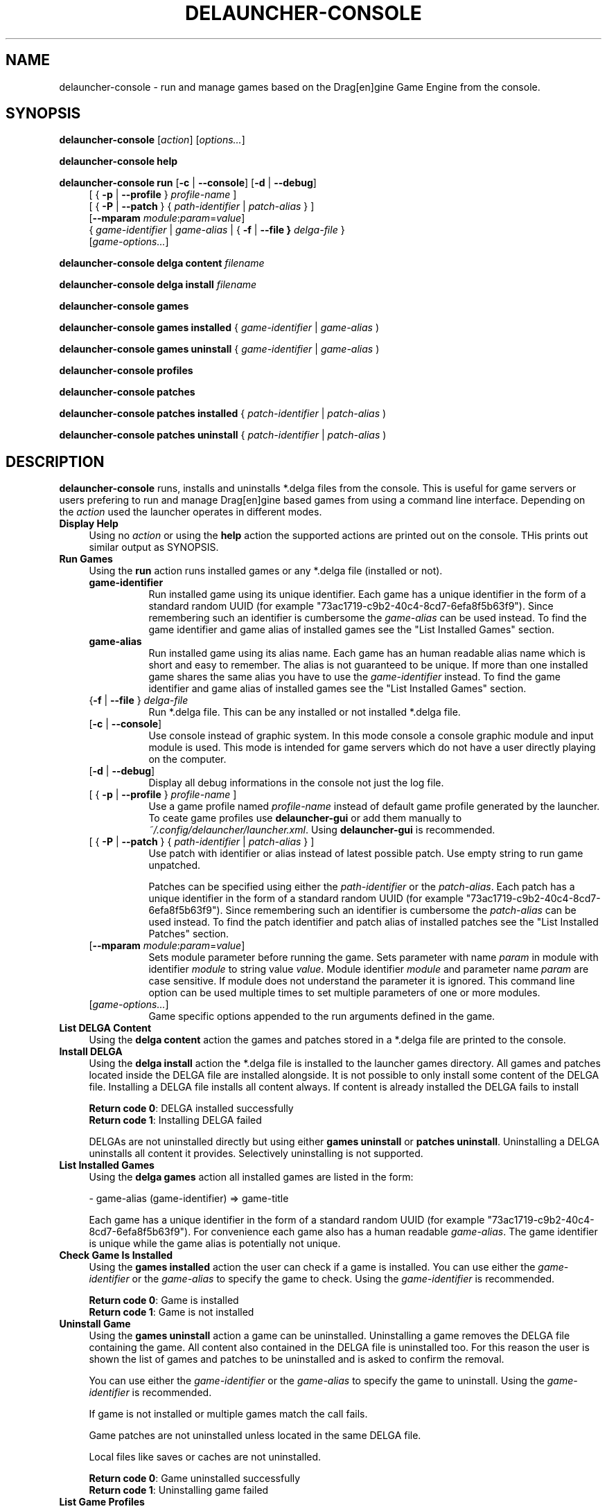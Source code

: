 .TH DELAUNCHER-CONSOLE 1

.SH NAME
delauncher\-console \- run and manage games based on the
Drag[en]gine Game Engine from the console.

.SH SYNOPSIS
.\" general syntax
.B delauncher\-console
[\fIaction\fR] [\fIoptions...\fR]

.\" show help
.B "delauncher\-console help"

.\" run games
.B "delauncher\-console run"
[\fB\-c\fR | \fB\-\-console\fR]
[\fB\-d\fR | \fB\-\-debug\fR]
.RS 4
.br
[ { \fB\-p\fR | \fB\-\-profile\fR } \fIprofile\-name\fR ]
.br
[ { \fB\-P\fR | \fB\-\-patch\fR } { \fIpath\-identifier\fR | \fIpatch\-alias\fR } ]
.br
[\fB\-\-mparam\fR \fImodule\fR:\fIparam\fR=\fIvalue\fR]
.br
{ \fIgame\-identifier\fR | \fIgame\-alias\fR | { \fB\-f\fR | \fB\-\-file\fB } \fIdelga\-file\fR }
.br
[\fIgame\-options...\fR]
.RE

.\" list delga content
.B "delauncher\-console delga content"
.I filename

.\" install delga
.B "delauncher\-console delga install"
.I filename

.\" list installed games
.B "delauncher\-console games"

.\" check if game is installed
.B "delauncher\-console games installed"
{ \fIgame\-identifier\fR | \fIgame\-alias\fR )

.\" uninstall game
.B "delauncher\-console games uninstall"
{ \fIgame\-identifier\fR | \fIgame\-alias\fR )

.\" list user defined profiles
.B "delauncher\-console profiles"

.\" list installed patches
.B "delauncher\-console patches"

.\" check if patch is installed
.B "delauncher\-console patches installed"
{ \fIpatch\-identifier\fR | \fIpatch\-alias\fR )

.\" uninstall patch
.B "delauncher\-console patches uninstall"
{ \fIpatch\-identifier\fR | \fIpatch\-alias\fR )

.SH DESCRIPTION
.B delauncher\-console
runs, installs and uninstalls *.delga files from the console. This is useful for
game servers or users prefering to run and manage Drag[en]gine based games from
using a command line interface. Depending on the \fIaction\fR used the launcher
operates in different modes.

.TP 4
.B "Display Help"
Using no \fIaction\fR or using the \fBhelp\fR action the supported actions are
printed out on the console. THis prints out similar output as SYNOPSIS.

.TP 4
.B "Run Games"
Using the \fBrun\fR action runs installed games or any *.delga file (installed or not).

.RS 4
.TP 8
.B game\-identifier
Run installed game using its unique identifier. Each game has a unique identifier
in the form of a standard random UUID (for example "73ac1719\-c9b2\-40c4\-8cd7\-6efa8f5b63f9").
Since remembering such an identifier is cumbersome the \fIgame\-alias\fR can be used instead.
To find the game identifier and game alias of installed games see the "List Installed Games" section.

.TP 8
.B game\-alias
Run installed game using its alias name. Each game has an human readable alias name
which is short and easy to remember. The alias is not guaranteed to be unique.
If more than one installed game shares the same alias you have to use the
\fIgame\-identifier\fR instead.
To find the game identifier and game alias of installed games see the "List Installed Games" section.

.TP 8
{\fB\-f\fR | \fB\-\-file\fR } \fIdelga\-file\fR
Run *.delga file. This can be any installed or not installed *.delga file.

.TP 8
[\fB\-c\fR | \fB\-\-console\fR]
Use console instead of graphic system. In this mode console a console graphic module and
input module is used. This mode is intended for game servers which do not have a user
directly playing on the computer.

.TP 8
[\fB\-d\fR | \fB\-\-debug\fR]
Display all debug informations in the console not just the log file.

.TP 8
[ { \fB\-p\fR | \fB\-\-profile\fR } \fIprofile\-name\fR ]
Use a game profile named \fIprofile\-name\fR instead of default game profile
generated by the launcher. To ceate game profiles use \fBdelauncher\-gui\fR
or add them manually to \fI~/.config/delauncher/launcher.xml\fR.
Using \fBdelauncher\-gui\fR is recommended.

.TP 8
[ { \fB\-P\fR | \fB\-\-patch\fR } { \fIpath\-identifier\fR | \fIpatch\-alias\fR } ]
Use patch with identifier or alias instead of latest possible patch.
Use empty string to run game unpatched.

Patches can be specified using either the \fIpath\-identifier\fR or the \fIpatch\-alias\fR.
Each patch has a unique identifier in the form of a standard random UUID
(for example "73ac1719\-c9b2\-40c4\-8cd7\-6efa8f5b63f9").
Since remembering such an identifier is cumbersome the \fIpatch\-alias\fR can be used instead.
To find the patch identifier and patch alias of installed patches see the
"List Installed Patches" section.

.TP 8
[\fB\-\-mparam\fR \fImodule\fR:\fIparam\fR=\fIvalue\fR]
Sets module parameter before running the game. Sets parameter with name
\fIparam\fR in module with identifier \fImodule\fR to string value \fIvalue\fR.
Module identifier \fImodule\fR and parameter name \fIparam\fR are case sensitive.
If module does not understand the parameter it is ignored.
This command line option can be used multiple times to set multiple parameters
of one or more modules.

.TP 8
[\fIgame\-options...\fR]
Game specific options appended to the run arguments defined in the game.
.RE

.TP 4
.B "List DELGA Content"
Using the \fBdelga content\fR action the games and patches stored in a *.delga file
are printed to the console.

.TP 4
.B "Install DELGA"
Using the \fBdelga install\fR action the *.delga file is installed to the launcher
games directory. All games and patches located inside the DELGA file are installed
alongside. It is not possible to only install some content of the DELGA file.
Installing a DELGA file installs all content always. If content is already
installed the DELGA fails to install

\fBReturn code 0\fR: DELGA installed successfully
.br
\fBReturn code 1\fR: Installing DELGA failed

DELGAs are not uninstalled directly but using either \fBgames uninstall\fR
or \fBpatches uninstall\fR. Uninstalling a DELGA uninstalls all content it provides.
Selectively uninstalling is not supported.

.TP 4
.B "List Installed Games"
Using the \fBdelga games\fR action all installed games are listed in the form:

\- game\-alias (game\-identifier) => game-title

Each game has a unique identifier in the form of a standard random UUID
(for example "73ac1719\-c9b2\-40c4\-8cd7\-6efa8f5b63f9"). For convenience each
game also has a human readable \fIgame\-alias\fR. The game identifier is
unique while the game alias is potentially not unique.

.TP 4
.B "Check Game Is Installed"
Using the \fBgames installed\fR action the user can check if a game is installed.
You can use either the \fIgame\-identifier\fR or the \fIgame\-alias\fR to specify
the game to check. Using the \fIgame\-identifier\fR is recommended.

\fBReturn code 0\fR: Game is installed
.br
\fBReturn code 1\fR: Game is not installed

.TP 4
.B "Uninstall Game"
Using the \fBgames uninstall\fR action a game can be uninstalled. Uninstalling
a game removes the DELGA file containing the game. All content also contained
in the DELGA file is uninstalled too. For this reason the user is shown the
list of games and patches to be uninstalled and is asked to confirm the removal.

You can use either the \fIgame\-identifier\fR or the \fIgame\-alias\fR to specify
the game to uninstall. Using the \fIgame\-identifier\fR is recommended.

If game is not installed or multiple games match the call fails.

Game patches are not uninstalled unless located in the same DELGA file.

Local files like saves or caches are not uninstalled.

\fBReturn code 0\fR: Game uninstalled successfully
.br
\fBReturn code 1\fR: Uninstalling game failed

.TP 4
.B "List Game Profiles"
Using the \fBprofiles\fR action all available game profiles are listed.

.TP 4
.B "List Installed Patches"
Using the \fBdelga patches\fR action all installed patches are listed in the form:

\- patch\-name (game\-alias) => patch\-identifier (game\-identifier)

Each patch has a unique identifier in the form of a standard random UUID
(for example "73ac1719\-c9b2\-40c4\-8cd7\-6efa8f5b63f9"). For convenience each
patch also has a human readable \fIpatch\-name\fR. The patch identifier is
unique while the patch name is potentially not unique.

.TP 4
.B "Check Patch Is Installed"
Using the \fBpatches installed\fR action the user can check if a patch is installed.
You can use either the \fIpatch\-identifier\fR or the \fIpatch\-name\fR to specify
the patch to check. Using the \fIpatch\-identifier\fR is recommended.

\fBReturn code 0\fR: Patch is installed
.br
\fBReturn code 1\fR: Patch is not installed

.TP 4
.B "Uninstall Patch"
Using the \fBpatches uninstall\fR action a patch can be uninstalled. Uninstalling
a patch removes the DELGA file containing the patch. All content also contained
in the DELGA file is uninstalled too. For this reason the user is shown the
list of games and patches to be uninstalled and is asked to confirm the removal.

You can use either the \fIpatch\-identifier\fR or the \fIpatch\-name\fR to specify
the patch to uninstall. Using the \fIpatch\-identifier\fR is recommended.

If patch is not installed or multiple patches match the call fails.

Patch game is not uninstalled unless located in the same DELGA file.

\fBReturn code 0\fR: Patch uninstalled successfully
.br
\fBReturn code 1\fR: Uninstalling patch failed
.LP

.SH "EXIT STATUS"
.B delauncher\-console
exits with status 0 if the specified action succeeded or 1 if errors occured.

.SH "ENVIRONMENT VARIABLES"

.TP 4
.B DELAUNCHER_SYS_CONFIG
Overrides compiled in system wide launcher configuration directory.

.TP 4
.B HOME
User directory used to store user specific configuration, game saves and captures.

.TP 4
.B USER
If the environment variable \fIHOME\fR is not found this environment variable
is examined instead.

.TP 4
.B LOGUSER
If the environment variable \fIUSER\fR is not found this environment variable
is examined instead.

.TP 4
.B DELAUNCHER_USER_CONFIG
Overrides user specific configuration directory. If not set
\fBdelauncher\-console\fR uses the path:
.br
.IR "~/.config/delauncher"

.TP 4
.B DELAUNCHER_GAMES
Overrides compiled in path to directory where DELGA files are installed to.

.TP 4
.B DELAUNCHER_SHARES
Overrides compiled in path to launcher shares directory.

.TP 4
.B DELAUNCHER_LOGS
Overrides compiled in path to launcher logging directory.

.TP 4
.B DISPLAY
Display to run the game on. Used only if \fI\-c\fR and \fI\-\-console\fR is not used.

.TP 4
.B DE_ENGINE_PATH
Overrides compiled in path to game engine module libraries path.
Engine modules are installed inside the directory in the form
\fImodule\-type/module\-version\fR.

.TP 5
.B DE_SHARE_PATH
Overrides compiled in path to game engine module shared path.
Engine modules are installed inside the directory in the form
\fImodule\-type/module\-version\fR.

.TP 5
.B DE_CONFIG_PATH
Overrides user specific game engine configuration directory.
If not set the game engine uses the path:
.br
.IR "~/.config/dragengine"

.TP 5
.B DE_CACHE_PATH
Overrides compiled in path to game engine cache path.
See \fI~/.cache/dragengine/local/{game\-identifier}\fR.

.TP 5
.B DE_CAPTURE_PATH
Overrides compiled in path to game engine capture path.
See \fI"~/.cache/dragengine/capture"\fR.

.SH FILES

.TP 4
.B "~/.config/delauncher/launcher.xml"
User specific configuration settings for all Drag[en]gine capable launchers.

.TP 4
.B "~/.config/delauncher/delauncherconsole.xml"
User specific configuration settings for \fBdelauncher\-console\fR.

.TP 4
.B "~/.config/delauncher/logs/delauncher\-console.log"
Log file storing logs produced by \fBdelauncher\-console\fR.
In case of console launcher problems and bug tracking provide
the content of this file to bug tickets.

.TP 4
.B "~/.config/delauncher/games/{game\-identifier}"
User specific configuration, saves and capture directory for game with
identifier \fIgame\-identifier\fR. This directory contains these files:
.RS 4

.TP 4
.B launcher.xml
Game specific launcher settings for all Drag[en]gine capable launchers.

.TP 4
.B config
Game configuration which is usually game settings and save states.

.TP 4
.B capture
Game captures created by the user which are usually screenshots, recored
videos and other game content made available to the user.

.TP 4
.B logs
Game specific launcher logs. In case of game problems and bug tracking
provide the content of this directory to bug tickets
.RE

.TP 4
.B "~/.cache/dragengine/local/{game\-identifier}"
User specific cache directory for game with identifier \fIgame\-identifier\fR.
The directory contains sub directories for each engine module storing caches
for the game. The sub directories as well as the game cache directory itself
can be safely deleted to reclaim disk space.

.TP 4
.B "~/.cache/dragengine/capture"
User specific capture directory for game engine modules. Used for developing
and debugging engine modules. The directory can be safely deleted to reclaim
disk space.
.LP

.SH EXAMPLES
.nf
.B delauncher-console delga install ~/download/DEExampleApp.delga

.fi
Install Drag[en]gine Example App DELGA downloaded from
\fIhttps://github.com/LordOfDragons/deexamples/releases\fR.

.nf
.B delauncher-console run deexampleapp

.fi
Run Drag[en]gine Example App using game alias "deexampleapp".
In most situations using the alias is enough but if multiple installed
games share the same alias the user has to use the game-identifier instead.

.nf
.B delauncher-console run 73ac1719\-c9b2\-40c4\-8cd7\-6efa8f5b63f9

.fi
Run Drag[en]gine Example App using game identifier
"73ac1719\-c9b2\-40c4\-8cd7\-6efa8f5b63f9". This identifier is unique for
the game and is the same for all computers it is run on. Using the
game identifier is thus recommended for scripts especially those distributed
over the internet to operate on the correct game.

.ni
.B delauncher-console run -f ~/download/DEExampleApp.delga

.fi
Run Drag[en]gine Example App directly from the downloaded DELGA file.
This allows to run games without installing them. Game configurations,
save states and captures still work as if the game is installed. So if
you wish to keep playing the game you can install it any time later an
keep your game configurations, saves and captures.
